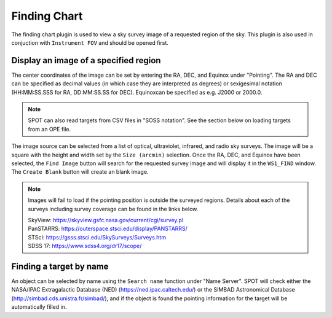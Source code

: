 +++++++++++++
Finding Chart
+++++++++++++

The finding chart plugin is used to view a sky survey image of a requested 
region of the sky. This plugin is also used in conjuction with 
``Instrument FOV`` and should be opened first.

.. image:: figures/FindingChart.*

======================================
Display an image of a specified region
======================================

The center coordinates of the image can be set by entering the RA, DEC, and 
Equinox under "Pointing". The RA and DEC can be 
specified as decimal values (in which case they are interpreted as degrees) 
or sexigesimal notation (HH:MM:SS.SSS for RA, DD:MM:SS.SS for DEC).  
Equinoxcan be specified as e.g. J2000 or 2000.0.

.. note:: SPOT can also read targets from CSV files in "SOSS notation".
          See the section below on loading targets from an OPE file.

The image source can be selected from a list of optical, ultraviolet,  
infrared, and radio sky surveys. The image will be a square with the height 
and width set by the ``Size (arcmin)`` selection. Once the RA, DEC, and 
Equinox have been selected, the ``Find Image`` button will search for the 
requested survey image and will display it in the ``WS1_FIND`` window. The 
``Create Blank`` button will create an blank image.

.. note::   Images will fail to load if the pointing position is outside
            the surveyed regions. Details about each of the surveys including 
            survey coverage can be found in the links below.
                     
            | SkyView:      https://skyview.gsfc.nasa.gov/current/cgi/survey.pl
            | PanSTARRS:    https://outerspace.stsci.edu/display/PANSTARRS/
            | STScI:        https://gsss.stsci.edu/SkySurveys/Surveys.htm
            | SDSS 17:      https://www.sdss4.org/dr17/scope/

========================
Finding a target by name
========================

An object can be selected by name using the ``Search name`` function under 
"Name Server". SPOT will check either the NASA/IPAC Extragalactic Database 
(NED) (https://ned.ipac.caltech.edu/) or the SIMBAD Astronomical Database 
(http://simbad.cds.unistra.fr/simbad/), and if the object is found the pointing 
information for the target will be automatically filled in. 
